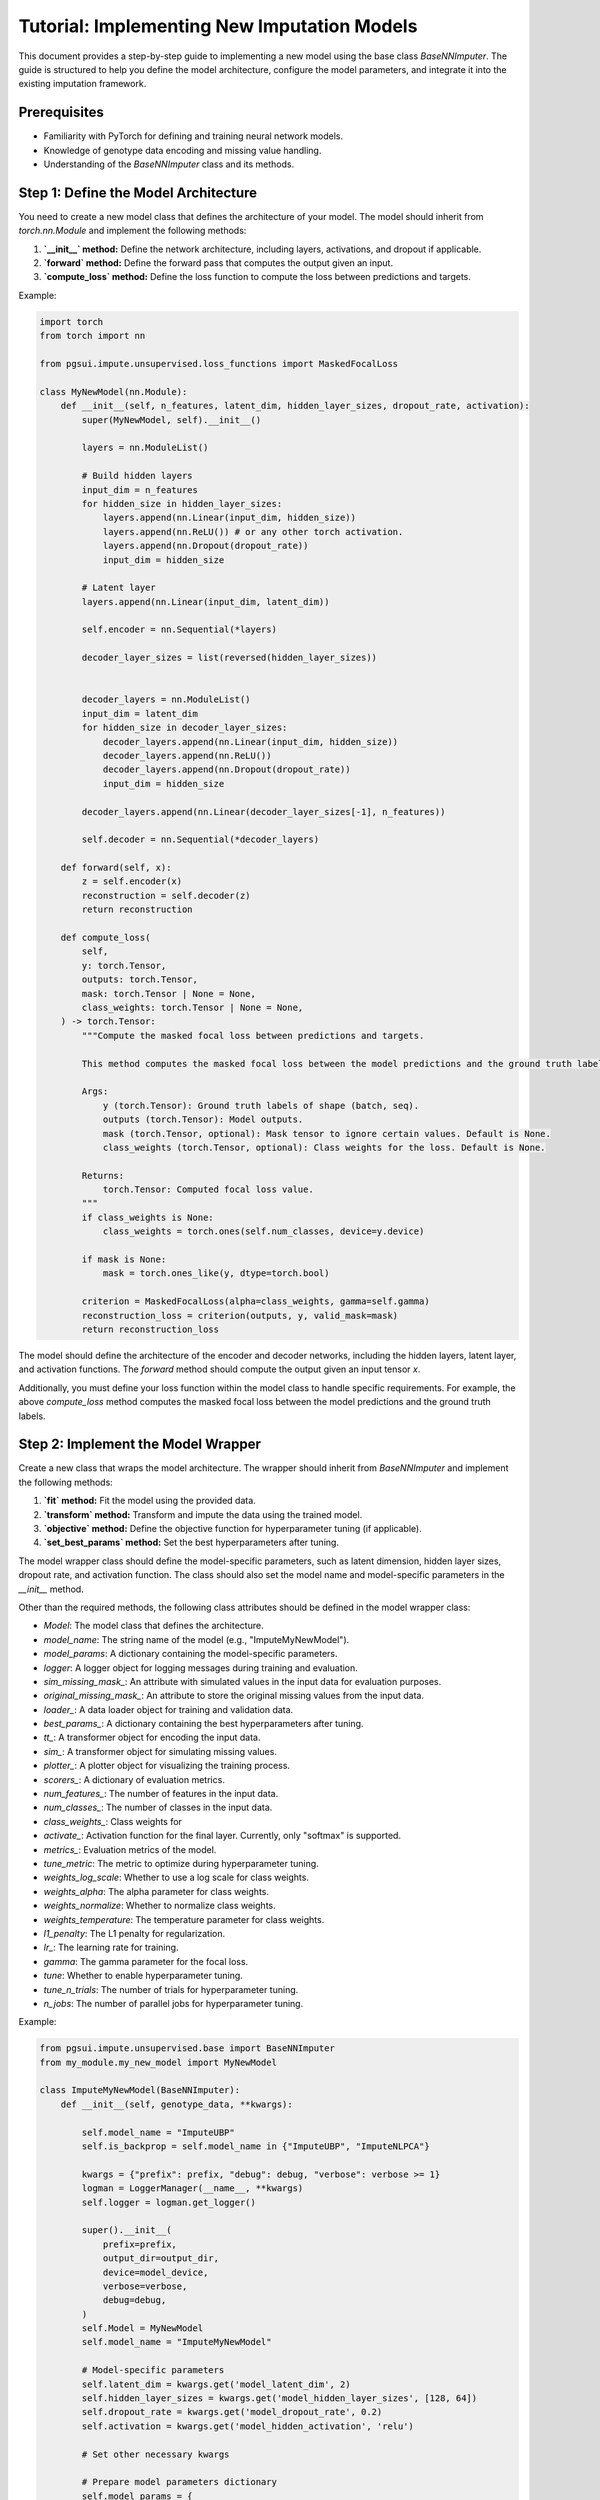 Tutorial: Implementing New Imputation Models
============================================

This document provides a step-by-step guide to implementing a new model using the base class `BaseNNImputer`. The guide is structured to help you define the model architecture, configure the model parameters, and integrate it into the existing imputation framework.

Prerequisites
-------------

- Familiarity with PyTorch for defining and training neural network models.
- Knowledge of genotype data encoding and missing value handling.
- Understanding of the `BaseNNImputer` class and its methods.

Step 1: Define the Model Architecture
-------------------------------------

You need to create a new model class that defines the architecture of your model. The model should inherit from `torch.nn.Module` and implement the following methods:

1. **`__init__` method:** Define the network architecture, including layers, activations, and dropout if applicable.
2. **`forward` method:** Define the forward pass that computes the output given an input.
3. **`compute_loss` method:** Define the loss function to compute the loss between predictions and targets.

Example:

.. code-block:: python

    import torch
    from torch import nn

    from pgsui.impute.unsupervised.loss_functions import MaskedFocalLoss

    class MyNewModel(nn.Module):
        def __init__(self, n_features, latent_dim, hidden_layer_sizes, dropout_rate, activation):
            super(MyNewModel, self).__init__()
            
            layers = nn.ModuleList()

            # Build hidden layers
            input_dim = n_features
            for hidden_size in hidden_layer_sizes:
                layers.append(nn.Linear(input_dim, hidden_size))
                layers.append(nn.ReLU()) # or any other torch activation.
                layers.append(nn.Dropout(dropout_rate))
                input_dim = hidden_size

            # Latent layer
            layers.append(nn.Linear(input_dim, latent_dim))

            self.encoder = nn.Sequential(*layers)

            decoder_layer_sizes = list(reversed(hidden_layer_sizes))


            decoder_layers = nn.ModuleList()
            input_dim = latent_dim
            for hidden_size in decoder_layer_sizes:
                decoder_layers.append(nn.Linear(input_dim, hidden_size))
                decoder_layers.append(nn.ReLU())
                decoder_layers.append(nn.Dropout(dropout_rate))
                input_dim = hidden_size

            decoder_layers.append(nn.Linear(decoder_layer_sizes[-1], n_features))

            self.decoder = nn.Sequential(*decoder_layers)

        def forward(self, x):
            z = self.encoder(x)
            reconstruction = self.decoder(z)
            return reconstruction

        def compute_loss(
            self,
            y: torch.Tensor,
            outputs: torch.Tensor,
            mask: torch.Tensor | None = None,
            class_weights: torch.Tensor | None = None,
        ) -> torch.Tensor:
            """Compute the masked focal loss between predictions and targets.

            This method computes the masked focal loss between the model predictions and the ground truth labels. The mask tensor is used to ignore certain values (< 0), and class weights can be provided to balance the loss.

            Args:
                y (torch.Tensor): Ground truth labels of shape (batch, seq).
                outputs (torch.Tensor): Model outputs.
                mask (torch.Tensor, optional): Mask tensor to ignore certain values. Default is None.
                class_weights (torch.Tensor, optional): Class weights for the loss. Default is None.

            Returns:
                torch.Tensor: Computed focal loss value.
            """
            if class_weights is None:
                class_weights = torch.ones(self.num_classes, device=y.device)

            if mask is None:
                mask = torch.ones_like(y, dtype=torch.bool)

            criterion = MaskedFocalLoss(alpha=class_weights, gamma=self.gamma)
            reconstruction_loss = criterion(outputs, y, valid_mask=mask)
            return reconstruction_loss


The model should define the architecture of the encoder and decoder networks, including the hidden layers, latent layer, and activation functions. The `forward` method should compute the output given an input tensor `x`.

Additionally, you must define your loss function within the model class to handle specific requirements. For example, the above `compute_loss` method computes the masked focal loss between the model predictions and the ground truth labels.
            

Step 2: Implement the Model Wrapper
-----------------------------------

Create a new class that wraps the model architecture. The wrapper should inherit from `BaseNNImputer` and implement the following methods:

1. **`fit` method:** Fit the model using the provided data.
2. **`transform` method:** Transform and impute the data using the trained model.
3. **`objective` method:** Define the objective function for hyperparameter tuning (if applicable).
4. **`set_best_params` method:** Set the best hyperparameters after tuning.

The model wrapper class should define the model-specific parameters, such as latent dimension, hidden layer sizes, dropout rate, and activation function. The class should also set the model name and model-specific parameters in the `__init__` method.

Other than the required methods, the following class attributes should be defined in the model wrapper class:

- `Model`: The model class that defines the architecture.
- `model_name`: The string name of the model (e.g., "ImputeMyNewModel").
- `model_params`: A dictionary containing the model-specific parameters.
- `logger`: A logger object for logging messages during training and evaluation.
- `sim_missing_mask_`: An attribute with simulated values in the input data for evaluation purposes.
- `original_missing_mask_`: An attribute to store the original missing values from the input data.
- `loader_`: A data loader object for training and validation data.
- `best_params_`: A dictionary containing the best hyperparameters after tuning.
- `tt_`: A transformer object for encoding the input data.
- `sim_`: A transformer object for simulating missing values.
- `plotter_`: A plotter object for visualizing the training process.
- `scorers_`: A dictionary of evaluation metrics.
- `num_features_`: The number of features in the input data.
- `num_classes_`: The number of classes in the input data.
- `class_weights_`: Class weights for
- `activate_`: Activation function for the final layer. Currently, only "softmax" is supported.
- `metrics_`: Evaluation metrics of the model.
- `tune_metric`: The metric to optimize during hyperparameter tuning.
- `weights_log_scale`: Whether to use a log scale for class weights.
- `weights_alpha`: The alpha parameter for class weights.
- `weights_normalize`: Whether to normalize class weights.
- `weights_temperature`: The temperature parameter for class weights.
- `l1_penalty`: The L1 penalty for regularization.
- `lr_`: The learning rate for training.
- `gamma`: The gamma parameter for the focal loss.
- `tune`: Whether to enable hyperparameter tuning.
- `tune_n_trials`: The number of trials for hyperparameter tuning.
- `n_jobs`: The number of parallel jobs for hyperparameter tuning.

Example:

.. code-block:: python

    from pgsui.impute.unsupervised.base import BaseNNImputer
    from my_module.my_new_model import MyNewModel

    class ImputeMyNewModel(BaseNNImputer):
        def __init__(self, genotype_data, **kwargs):

            self.model_name = "ImputeUBP"
            self.is_backprop = self.model_name in {"ImputeUBP", "ImputeNLPCA"}

            kwargs = {"prefix": prefix, "debug": debug, "verbose": verbose >= 1}
            logman = LoggerManager(__name__, **kwargs)
            self.logger = logman.get_logger()

            super().__init__(
                prefix=prefix,
                output_dir=output_dir,
                device=model_device,
                verbose=verbose,
                debug=debug,
            )
            self.Model = MyNewModel
            self.model_name = "ImputeMyNewModel"

            # Model-specific parameters
            self.latent_dim = kwargs.get('model_latent_dim', 2)
            self.hidden_layer_sizes = kwargs.get('model_hidden_layer_sizes', [128, 64])
            self.dropout_rate = kwargs.get('model_dropout_rate', 0.2)
            self.activation = kwargs.get('model_hidden_activation', 'relu')

            # Set other necessary kwargs

            # Prepare model parameters dictionary
            self.model_params = {
                "n_features": genotype_data.shape[1],
                "latent_dim": self.latent_dim,
                "hidden_layer_sizes": self.hidden_layer_sizes,
                "dropout_rate": self.dropout_rate,
                "activation": self.activation,
            }

        def fit(self, X: np.ndarray | pd.DataFrame | list | Tensor, y: Any | None = None):
            """Fit the model using the input data.

            This method fits the model using the input data. The ``transform`` method then transforms the input data and imputes the missing values using the trained model.

            Args:
                X (numpy.ndarray): Input data to fit the model.
                y (None): Ignored. Only for compatibility with the scikit-learn API.

            Returns:
                self: Returns an instance of the class.
            """
            self.logger.info(f"Fitting the {self.model_name} model...")

            # Activation for final layer.
            # Currently, only 'softmax' is supported.
            self.activate_ = "softmax"

            # Validate input and unify missing indicators
            # Ensure NaNs are replaced by -1
            X = validate_input_type(X)
            mask = np.logical_or(X < 0, np.isnan(X))
            X = X.astype(float)

            # Count number of classes for activation.
            # If 4 classes, use sigmoid, else use softmax.
            # Ignore missing values (-9) in counting of classes.
            # 1. Compute the number of distinct classes
            self.num_classes_ = len(np.unique(X[X >= 0 & ~mask]))
            self.model_params["num_classes"] = self.num_classes_

            # 2. Compute class weights
            self.class_weights_ = self.compute_class_weights(
                X,
                use_log_scale=self.weights_log_scale,
                alpha=self.weights_alpha,
                normalize=self.weights_normalize,
                temperature=self.weights_temperature,
                max_weight=20.0,
                min_weight=0.01,
            )

            # For final dictionary of hyperparameters
            self.best_params_ = self.model_params

            self.tt_, self.sim_, self.plotter_, self.scorers_ = self.init_transformers()

            Xsim, missing_masks = self.sim_.fit_transform(X)
            self.original_missing_mask_ = missing_masks["original"]
            self.sim_missing_mask_ = missing_masks["simulated"]
            self.all_missing_mask = missing_masks["all"]

            # Encode the data.
            Xsim_enc = self.tt_.fit_transform(Xsim)

            self.num_features_ = Xsim_enc.shape[1]
            self.model_params["n_features"] = self.num_features_

            self.Xsim_enc_ = Xsim_enc
            self.X_ = X

            if self.tune:
                self.tune_hyperparameters()

            self.loader_ = self.get_data_loaders(Xsim_enc, X, self.latent_dim)

            self.best_loss_, self.model_, self.history_ = self.train_final_model(
                self.loader_
            )
            self.metrics_ = self.evaluate_model(
                objective_mode=False, trial=None, model=self.model_, loader=self.loader_
            )
            self.plotter_.plot_history(self.history_)

            return self

        def transform(self, X: np.ndarray | pd.DataFrame | list | Tensor) -> np.ndarray:
            """Transform and impute the data using the trained model.

            This method transforms the input data and imputes the missing values using the trained model. The input data is transformed using the transformers and then imputed using the trained model. The ``fit()`` method must be called before calling this method.

            Args:
                X (numpy.ndarray): Data to transform and impute.

            Returns:
                numpy.ndarray: Transformed and imputed data.
            """
            Xenc = self.tt_.transform(validate_input_type(X))
            X_imputed = self.impute(Xenc, self.model_)

            self.plotter_.plot_gt_distribution(X, is_imputed=False)
            self.plotter_.plot_gt_distribution(X_imputed, is_imputed=True)

            return X_imputed

        def objective(self, trial: optuna.Trial, Model: torch.nn.Module) -> float:
            """Optimized Objective function for Optuna.

            This method is used as the objective function for hyperparameter tuning using Optuna. It is used to optimize the hyperparameters of the model.

            Args:
                trial (optuna.Trial): Optuna trial object.
                Model (torch.nn.Module): Model class to instantiate.

            Returns:
                float: The metric value to optimize. Which metric to use is based on the `tune_metric` attribute. Defaults to 'pr_macro', which works well with imbalanced classes.
            """
            # Efficient hyperparameter sampling
            latent_dim = trial.suggest_int("latent_dim", 2, 4)
            dropout_rate = trial.suggest_float("dropout_rate", 0.0, 0.5, step=0.05)
            learning_rate = trial.suggest_float("learning_rate", 1e-5, 1e-3, log=True)
            num_hidden_layers = trial.suggest_int("num_hidden_layers", 1, 10)
            hidden_layer_sizes = [
                int(x) for x in np.linspace(16, 256, num_hidden_layers)[::-1]
            ]
            gamma = trial.suggest_float("gamma", 0.025, 5.0, step=0.025)
            activation = trial.suggest_categorical(
                "activation", ["relu", "elu", "selu", "leaky_relu"]
            )

            # Model parameters
            model_params = {
                "n_features": self.num_features_,
                "num_classes": self.num_classes_,
                "latent_dim": latent_dim,
                "dropout_rate": dropout_rate,
                "hidden_layer_sizes": hidden_layer_sizes,
                "activation": activation,
                "gamma": gamma,
            }

            # Build and initialize model
            model = self.build_model(Model, model_params)
            model.apply(self.initialize_weights)

            train_loader = self.get_data_loaders(self.Xsim_enc_, self.X_, latent_dim)

            try:
                # Train and validate the model
                _, model = self.train_and_validate_model(
                    model=model,
                    loader=train_loader,
                    l1_penalty=self.l1_penalty,
                    lr=learning_rate,
                    trial=trial,
                )

                if model is None:
                    self.logger.warning(
                        f"Trial {trial.number} pruned due to failed model training. Model was NoneType."
                    )
                    raise optuna.exceptions.TrialPruned()

                # Efficient evaluation
                metrics = self.evaluate_model(
                    objective_mode=True, trial=trial, model=model, loader=train_loader
                )

                if self.tune_metric not in metrics:
                    msg = f"Invalid tuning metric: {self.tune_metric}"
                    self.logger.error(msg)
                    raise KeyError(msg)

                return metrics[self.tune_metric]

            except Exception as e:
                self.logger.warning(f"Trial {trial.number} pruned due to exception: {e}")
                raise optuna.exceptions.TrialPruned()

            finally:
                self.reset_weights(model.phase1_decoder)
                self.reset_weights(model.phase23_decoder)
                self.reset_weights(model)

        def set_best_params(self, best_params: dict) -> dict:
            """Set the best hyperparameters.

            This method sets the best hyperparameters for the model after tuning.

            Args:
                best_params (dict): Dictionary of best hyperparameters.

            Returns:
                dict: Dictionary of best hyperparameters. The best hyperparameters are set as attributes of the class.
            """
            # Load best hyperparameters
            self.latent_dim = best_params["latent_dim"]
            self.hidden_layer_sizes = np.linspace(
                16, 256, best_params["num_hidden_layers"]
            ).astype(int)[::-1]
            self.dropout_rate = best_params["dropout_rate"]
            self.lr_ = best_params["learning_rate"]
            self.gamma = best_params["gamma"]

            best_params_ = {
                "n_features": self.num_features_,
                "latent_dim": self.latent_dim,
                "hidden_layer_sizes": self.hidden_layer_sizes,
                "dropout_rate": self.dropout_rate,
                "activation": self.activation,
                "gamma": self.gamma,
            }

            return best_params_

The `ImputeMyNewModel` class inherits from `BaseNNImputer` and defines the model-specific parameters such as latent dimension, hidden layer sizes, dropout rate, and activation function. The `fit` method initializes and trains the model, while the `transform` method imputes the missing values in the input data. The `objective` method defines the objective function for hyperparameter tuning using Optuna. The `set_best_params` method sets the best hyperparameters after tuning.

Step 3: Configure and Train the Model
-------------------------------------

You can configure the new model by setting the appropriate parameters during instantiation and call the `fit` and `transform` methods for training and prediction.

Example:

.. code-block:: python

    from snpio import VCFReader, GenotypeEncoder

    # Load genotype data
    genotype_data = VCFReader(filename="example.vcf", popmapfile="example.popmap")

    # Instantiate and configure the model
    model = ImputeMyNewModel(
        genotype_data=genotype_data,
        model_latent_dim=3,
        model_hidden_layer_sizes=[256, 128],
        model_dropout_rate=0.3,
        model_hidden_activation="relu",
        model_learning_rate=0.001
    )

    # Encode the genotype data.
    ge = GenotypeEncoder(genotype_data)

    # Train the model and impute the missing values.
    imputed_data = model.fit_transform(ge.genotypes_012)

Step 4: Optional - Hyperparameter Tuning
----------------------------------------

If you want to enable hyperparameter tuning, define the `objective` method and use Optuna to optimize the hyperparameters by setting the `tune` parameter to `True`. You can also specify the number of trials and the number of parallel jobs for tuning. The `objective` method should return the metric value to optimize during tuning, and the `set_best_params` method should set the best hyperparameters as class attributes after tuning.

Example:

.. code-block:: python

    from pgsui import ImputeMyNewModel

    model = ImputeMyNewModel(
        genotype_data=genotype_data,
        model_latent_dim=3,
        model_hidden_layer_sizes=[256, 128],
        model_dropout_rate=0.3,
        model_hidden_activation="relu",
        model_learning_rate=0.001,
        tune=True
        tune_n_trials=100,
        n_jobs=8,
    )
    
Final Remarks
-------------

By following these steps, you can define, train, and evaluate a new model using the provided framework. Be sure to implement any custom behavior in the `objective`, `fit`, `transform`, and `set_best_params` methods to match the specific needs of your model. Additionally, you can extend the model wrapper class with additional methods for evaluation, visualization, or other tasks as needed. The provided framework is designed to be flexible and extensible, allowing you to implement and integrate new models efficiently.
